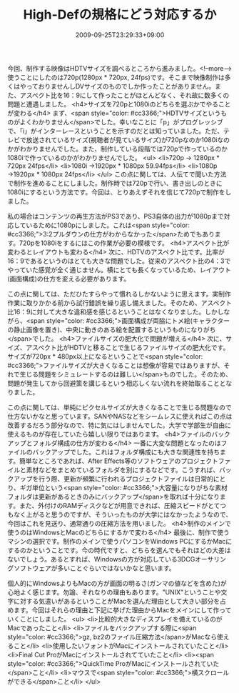#+TITLE: High-Defの規格にどう対応するか
#+DATE: 2009-09-25T23:29:33+09:00
#+DRAFT: false
#+TAGS: 過去記事インポート

今回、制作する映像はHDTVサイズを調べるところから進みました。<!--more-->使うことにしたのは720p(1280px * 720px, 24fps)です。そこまで映像制作は多くはやっておりませんしDVサイズのものでしか作ったことがありません。また、アスペクト比を16：9にして作ったことがほとんどなく、それ故に数多くの問題と遭遇しました。
<h4>サイズを720pと1080iのどちらを選ぶかでやることが変わる</h4>
まず、<span style="color: #cc3366;">HDTVサイズというものがよくわかりません</span>でした。幸いなことに「p」がプログレッシブで、「i」がインターレースということを示すのだとは知っていました。ただ、テレビで放送されているサイズ(視聴者が見ているサイズ)が720pなのか1080iなのかがわかりませんでした。また、制作している段階では720pで作っているのか1080iで作っているのかがわかりませんでした。
<ul>
	<li>720p → 1280px * 720px 24fps</li>
	<li>1080i →1920px * 1080px 59.94fps</li>
	<li>1080p →1920px * 1080px 24fps</li>
</ul>
この点に関しては、人伝てで聞いた方法で制作を進めることにしました。制作時では720pで行い、書き出しのときに1080iにするという方法です。今回は、とりあえずそれを信じて720pで制作をしました。

私の場合はコンテンツの再生方法がPS3であり、PS3自体の出力が1080pまで対応しているために1080pにしました。これは<span style="color: #cc3366;">3:2プルダウンの仕方がわからなかった</span>ためでもあります。720pを1080iをするにはこの作業が必要の模様です。
<h4>アスペクト比が変わるとレイアウトも変わる</h4>
次に、HDTVのアスペクト比です。比率が16：9であるというのはとても大きな問題でした。従来のアスペクト比の4：3でやっていた感覚が全く通じません。横にとても長くなっているため、レイアウト(画面構成)の仕方を変える必要があります。

この点に関しては、ただひたすらやって慣れるしかないように思えます。実制作作業に取りかかる前から試行錯誤を繰り返し備えました。そのため、アスペクト比16：9に対して大きな違和感を感じるということはなくなりました。しかしながら、<span style="color: #cc3366;">画面構成が両脇にトメ絵(キャラクターの静止画像を置き)、中央に動きのある絵を配置するというものになりがち</span>でした。
<h4>ファイルサイズの肥大化で問題が増える</h4>
次に、サイズ、アスペクト比がHDTVと移ることで生じるファイルサイズの肥大化です。サイズが720px * 480px以上になるということで<span style="color: #cc3366;">ファイルサイズが大きくなることは想像が容易ではありますが、それで生じる問題をシミュレートするのは難しい</span>ものでした。そのため、問題が発生してから回避策を講じるという相応しくない流れを終始取ることとなりました。

この点に関しては、単純にピクセルサイズが大きくなることで生じる問題なので仕方ないかなと思っています。SANやNASなどをシームレスに使えればこの点は改善するだろう部分なので、特に気にはしませんでした。大学で学部生が自由に使えるものが存在していたら嬉しい限りではあります。
<h4>ファイルのバックアップとフォルダ構成の仕方が変わる</h4>
一番に大変な問題となったのはファイルのバックアップでした。これはフォルダ構成にも大きな関連性を持ちます。簡単なところであれば、After Effects等のソフトウェアのプロジェクトファイルと素材などをまとめているフォルダを別にするなどです。こうすれば、バックアップを行う際、更新が頻繁に行われるプロジェクトファイルは日常的にとり、ギガ単位という<span style="color: #cc3366;">大容量になりがちな素材フォルダは更新があるときのみにバックアップ</span>を取れば十分になります。また、外付けのRAMディスクなどが用意できれば、圧縮スピードがとてつもなく上がると思うのですが、そういったものが大学にはなかったようなので、今回はこれを見送り、通常通りの圧縮方法を用いました。
<h4>制作のメインで使うのはWindowsとMacのどちらにするかで変わる</h4>
最後に、制作で使うマシンの選択です。制作のメインで使うパソコンをWindows PCにするかMacにするのかということです。今の時代ですと、どちらを選んでもそれほどの大差はないでしょう。あるとすれば、Windowsの方が対応している3DCGオーサリングソフトウェアが多いことぐらいではないかなと思います。

個人的にWindowsよりもMacの方が画面の明るさ(ガンマの値などを含めた)が心地よく感じます。勿論、それなりの理由もあります。"UNIX"ということや文字に対する気遣いがあるということがMacを選んだ理由として大きい部分を占めます。今回はそれらの理由と下記に挙げた理由からMacをメインにして作っていくことにしました。
<ul>
	<li>比較的大きなディスプレイを備えているのがMacであったこと</li>
	<li>ファイルをバックアップする際に<span style="color: #cc3366;">gz, bz2のファイル圧縮方法</span>がMacなら使えること</li>
	<li>使用したいフォントがMacにインストールされていたこと</li>
	<li>Final Cut ProがMacにインストールされてていたこと</li>
	<li><span style="color: #cc3366;">QuickTime ProがMacにインストールされていた</span>こと</li>
	<li>マウスで<span style="color: #cc3366;">横スクロールができる</span>こと</li>
</ul>
